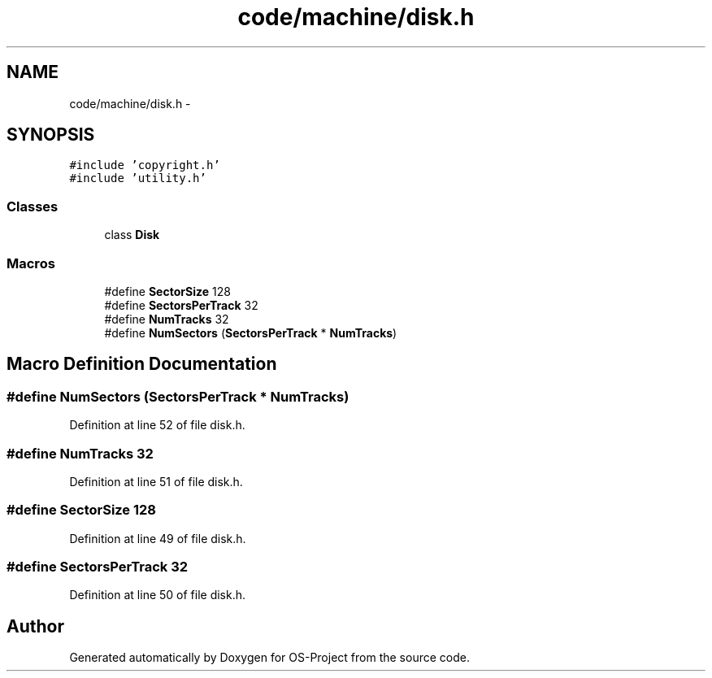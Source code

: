 .TH "code/machine/disk.h" 3 "Tue Dec 19 2017" "Version nachos-teamd" "OS-Project" \" -*- nroff -*-
.ad l
.nh
.SH NAME
code/machine/disk.h \- 
.SH SYNOPSIS
.br
.PP
\fC#include 'copyright\&.h'\fP
.br
\fC#include 'utility\&.h'\fP
.br

.SS "Classes"

.in +1c
.ti -1c
.RI "class \fBDisk\fP"
.br
.in -1c
.SS "Macros"

.in +1c
.ti -1c
.RI "#define \fBSectorSize\fP   128"
.br
.ti -1c
.RI "#define \fBSectorsPerTrack\fP   32"
.br
.ti -1c
.RI "#define \fBNumTracks\fP   32"
.br
.ti -1c
.RI "#define \fBNumSectors\fP   (\fBSectorsPerTrack\fP * \fBNumTracks\fP)"
.br
.in -1c
.SH "Macro Definition Documentation"
.PP 
.SS "#define NumSectors   (\fBSectorsPerTrack\fP * \fBNumTracks\fP)"

.PP
Definition at line 52 of file disk\&.h\&.
.SS "#define NumTracks   32"

.PP
Definition at line 51 of file disk\&.h\&.
.SS "#define SectorSize   128"

.PP
Definition at line 49 of file disk\&.h\&.
.SS "#define SectorsPerTrack   32"

.PP
Definition at line 50 of file disk\&.h\&.
.SH "Author"
.PP 
Generated automatically by Doxygen for OS-Project from the source code\&.
